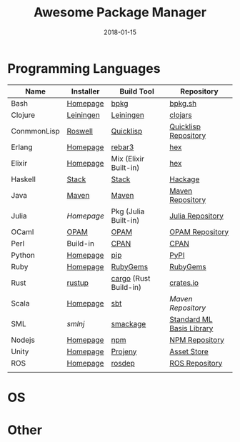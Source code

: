 #+TITLE:     Awesome Package Manager
#+AUTHOR:    damon-kwok
#+EMAIL:     damon-kwok@outlook.com
#+DATE:      2018-01-15
#+OPTIONS: toc:nil creator:nil author:nil email:nil timestamp:nil html-postamble:nil
#+TODO: TODO DOING DONE

* Programming Languages

| Name        | Installer | Build Tool            | Repository                |
|-------------+-----------+-----------------------+---------------------------|
| Bash        | [[https://tiswww.case.edu/php/chet/bash/bashtop.html][Homepage]]  | [[https://github.com/bpkg/bpkg][bpkg]]                  | [[http://www.bpkg.sh/][bpkg.sh]]                   |
| Clojure     | [[https://leiningen.org/][Leiningen]] | [[https://leiningen.org/][Leiningen]]             | [[https://clojars.org/][clojars]]                   |
| ConmmonLisp | [[https://github.com/roswell/roswell][Roswell]]   | [[https://www.quicklisp.org/][Quicklisp]]             | [[https://www.quicklisp.org/beta/releases.html][Quicklisp Repository]]      |
| Erlang      | [[http://www.erlang.org/][Homepage]]  | [[https://s3.amazonaws.com/rebar3/rebar3][rebar3]]                | [[https://hex.pm/][hex]]                       |
| Elixir      | [[https://elixir-lang.org/install.html][Homepage]]  | Mix (Elixir Built-in) | [[https://hex.pm/][hex]]                       |
| Haskell     | [[http://haskellstack.org][Stack]]     | [[http://haskellstack.org][Stack]]                 | [[https://hackage.haskell.org/][Hackage]]                   |
| Java        | [[http://maven.apache.org/][Maven]]     | [[http://maven.apache.org/][Maven]]                 | [[http://search.maven.org/][Maven Repository]]          |
| Julia       | [[julialang.org][Homepage]]  | Pkg (Julia Built-in)  | [[https://pkg.julialang.org/][Julia Repository]]          |
| OCaml       | [[https://opam.ocaml.org/][OPAM]]      | [[https://opam.ocaml.org/packages/][OPAM]]                  | [[https://opam.ocaml.org/packages/][OPAM Repository]]           |
| Perl        | Build-in  | [[https://www.cpan.org/][CPAN]]                  | [[https://www.cpan.org/][CPAN]]                      |
| Python      | [[https://www.python.org/][Homepage]]  | [[https://pypi.python.org/pypi/pip/][pip]]                   | [[https://pypi.python.org/pypi/pip/][PyPI]]                      |
| Ruby        | [[https://www.ruby-lang.org/][Homepage]]  | [[https://rubygems.org/][RubyGems]]              | [[https://rubygems.org/][RubyGems]]                  |
| Rust        | [[https://www.rustup.rs/][rustup]]    | [[https://github.com/rust-lang/cargo/][cargo]] (Rust Build-in) | [[https://crates.io/][crates.io]]                 |
| Scala       | [[http://www.scala-lang.org/][Homepage]]  | [[http://www.scala-sbt.org/][sbt]]                   | [[search.maven.org][Maven Repository]]          |
| SML         | [[smlnj.org][smlnj]]     | [[https://github.com/standardml/smackage][smackage]]              | [[http://sml-family.org/Basis/][Standard ML Basis Library]] |
| Nodejs      | [[https://nodejs.org/][Homepage]]  | [[https://www.npmjs.com/][npm]]                   | [[https://www.npmjs.com/][NPM Repository]]            |
| Unity       | [[https://unity3d.com/][Homepage]]  | [[https://github.com/modesttree/projeny][Projeny]]               | [[https://www.assetstore.unity3d.com/][Asset Store]]               |
| ROS         | [[http://www.ros.org/][Homepage]]  | [[http://wiki.ros.org/rosdep][rosdep]]                | [[http://www.ros.org/browse/list.php][ROS Repository]]                          |
|             |           |                       |                           |

* OS

* Other
